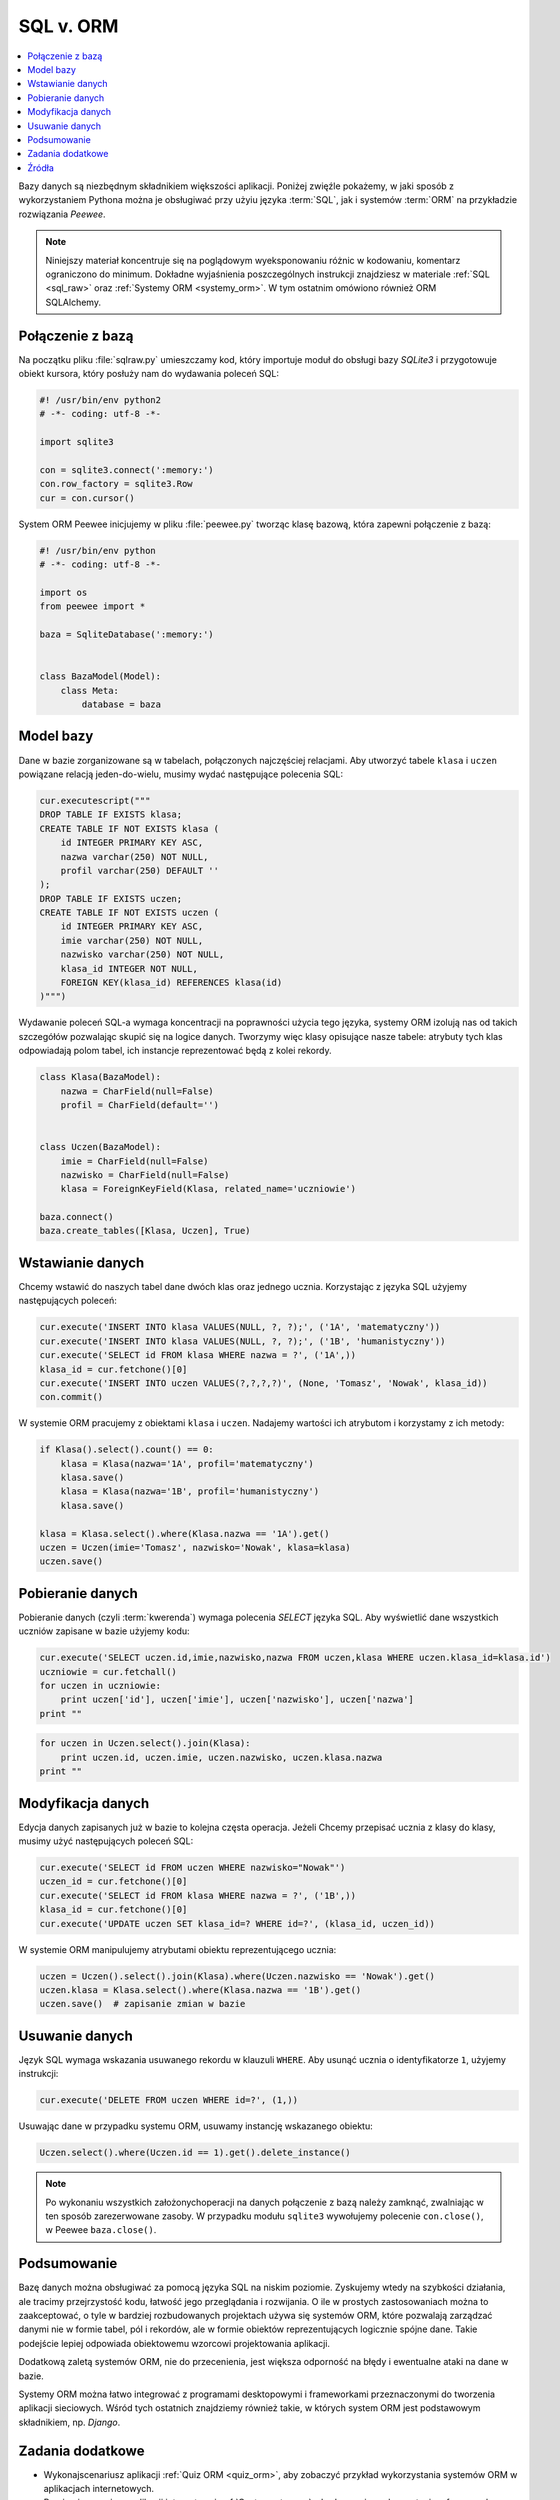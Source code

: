 SQL v. ORM
##################

.. contents::
    :depth: 1
    :local:

Bazy danych są niezbędnym składnikiem większości aplikacji. Poniżej
zwięźle pokażemy, w jaki sposób z wykorzystaniem Pythona można je obsługiwać
przy użyiu języka :term:`SQL`, jak i systemów :term:`ORM` na przykładzie rozwiązania
*Peewee*.

.. note::

    Niniejszy materiał koncentruje się na poglądowym wyeksponowaniu różnic w kodowaniu,
    komentarz ograniczono do minimum. Dokładne wyjaśnienia poszczególnych instrukcji
    znajdziesz w materiale :ref:`SQL <sql_raw>` oraz :ref:`Systemy ORM <systemy_orm>`.
    W tym ostatnim omówiono również ORM SQLAlchemy.

Połączenie z bazą
***********************

Na początku pliku :file:`sqlraw.py` umieszczamy kod, który importuje moduł do obsługi bazy *SQLite3*
i przygotowuje obiekt kursora, który posłuży nam do wydawania poleceń SQL:

.. raw:: html

    <div class="code_no">Plik sqlraw.py. Kod nr <script>var code_no = code_no || 1; document.write(code_no++);</script></div>

.. code:: python

    #! /usr/bin/env python2
    # -*- coding: utf-8 -*-

    import sqlite3

    con = sqlite3.connect(':memory:')
    con.row_factory = sqlite3.Row
    cur = con.cursor()

System ORM Peewee inicjujemy w pliku :file:`peewee.py` tworząc klasę bazową, która zapewni połączenie z bazą:

.. raw:: html

    <div class="code_no">Plik peewee.py. Kod nr <script>var code_nop = code_nop || 1; document.write(code_nop++);</script></div>

.. code:: python

    #! /usr/bin/env python
    # -*- coding: utf-8 -*-

    import os
    from peewee import *

    baza = SqliteDatabase(':memory:')


    class BazaModel(Model):
        class Meta:
            database = baza

Model bazy
***********************

Dane w bazie zorganizowane są w tabelach, połączonych najczęściej relacjami.
Aby utworzyć tabele ``klasa`` i ``uczen`` powiązane relacją jeden-do-wielu,
musimy wydać następujące polecenia SQL:

.. raw:: html

    <div class="code_no">Plik sqlraw.py. Kod nr <script>var code_no = code_no || 1; document.write(code_no++);</script></div>

.. code:: python

    cur.executescript("""
    DROP TABLE IF EXISTS klasa;
    CREATE TABLE IF NOT EXISTS klasa (
        id INTEGER PRIMARY KEY ASC,
        nazwa varchar(250) NOT NULL,
        profil varchar(250) DEFAULT ''
    );
    DROP TABLE IF EXISTS uczen;
    CREATE TABLE IF NOT EXISTS uczen (
        id INTEGER PRIMARY KEY ASC,
        imie varchar(250) NOT NULL,
        nazwisko varchar(250) NOT NULL,
        klasa_id INTEGER NOT NULL,
        FOREIGN KEY(klasa_id) REFERENCES klasa(id)
    )""")

Wydawanie poleceń SQL-a wymaga koncentracji na poprawności użycia tego języka,
systemy ORM izolują nas od takich szczegółów pozwalając skupić się na logice danych.
Tworzymy więc klasy opisujące nasze tabele: atrybuty tych klas odpowiadają polom tabel,
ich instancje reprezentować będą z kolei rekordy.

.. raw:: html

    <div class="code_no">Plik peewee.py. Kod nr <script>var code_nop = code_nop || 1; document.write(code_nop++);</script></div>

.. code:: python

    class Klasa(BazaModel):
        nazwa = CharField(null=False)
        profil = CharField(default='')


    class Uczen(BazaModel):
        imie = CharField(null=False)
        nazwisko = CharField(null=False)
        klasa = ForeignKeyField(Klasa, related_name='uczniowie')

    baza.connect()
    baza.create_tables([Klasa, Uczen], True)

Wstawianie danych
***********************

Chcemy wstawić do naszych tabel dane dwóch klas oraz jednego ucznia.
Korzystając z języka SQL użyjemy następujących poleceń:

.. raw:: html

    <div class="code_no">Plik sqlraw.py. Kod nr <script>var code_no = code_no || 1; document.write(code_no++);</script></div>

.. code-block:: python

    cur.execute('INSERT INTO klasa VALUES(NULL, ?, ?);', ('1A', 'matematyczny'))
    cur.execute('INSERT INTO klasa VALUES(NULL, ?, ?);', ('1B', 'humanistyczny'))
    cur.execute('SELECT id FROM klasa WHERE nazwa = ?', ('1A',))
    klasa_id = cur.fetchone()[0]
    cur.execute('INSERT INTO uczen VALUES(?,?,?,?)', (None, 'Tomasz', 'Nowak', klasa_id))
    con.commit()

W systemie ORM pracujemy z obiektami ``klasa`` i ``uczen``. Nadajemy wartości ich
atrybutom i korzystamy z ich metody:

.. raw:: html

    <div class="code_no">Plik peewee.py. Kod nr <script>var code_nop = code_nop || 1; document.write(code_nop++);</script></div>

.. code:: python

    if Klasa().select().count() == 0:
        klasa = Klasa(nazwa='1A', profil='matematyczny')
        klasa.save()
        klasa = Klasa(nazwa='1B', profil='humanistyczny')
        klasa.save()

    klasa = Klasa.select().where(Klasa.nazwa == '1A').get()
    uczen = Uczen(imie='Tomasz', nazwisko='Nowak', klasa=klasa)
    uczen.save()

Pobieranie danych
***********************

Pobieranie danych (czyli :term:`kwerenda`) wymaga polecenia *SELECT* języka SQL.
Aby wyświetlić dane wszystkich uczniów zapisane w bazie użyjemy kodu:

.. raw:: html

    <div class="code_no">Plik sqlraw.py. Kod nr <script>var code_no = code_no || 1; document.write(code_no++);</script></div>

.. code-block:: python

    cur.execute('SELECT uczen.id,imie,nazwisko,nazwa FROM uczen,klasa WHERE uczen.klasa_id=klasa.id')
    uczniowie = cur.fetchall()
    for uczen in uczniowie:
        print uczen['id'], uczen['imie'], uczen['nazwisko'], uczen['nazwa']
    print ""

.. raw:: html

    <div class="code_no">Plik peewee.py. Kod nr <script>var code_nop = code_nop || 1; document.write(code_nop++);</script></div>

.. code:: python

    for uczen in Uczen.select().join(Klasa):
        print uczen.id, uczen.imie, uczen.nazwisko, uczen.klasa.nazwa
    print ""

Modyfikacja danych
*****************************

Edycja danych zapisanych już w bazie to kolejna częsta operacja. Jeżeli Chcemy
przepisać ucznia z klasy do klasy, musimy użyć następujących poleceń SQL:

.. raw:: html

    <div class="code_no">Plik sqlraw.py. Kod nr <script>var code_no = code_no || 1; document.write(code_no++);</script></div>

.. code-block:: python

    cur.execute('SELECT id FROM uczen WHERE nazwisko="Nowak"')
    uczen_id = cur.fetchone()[0]
    cur.execute('SELECT id FROM klasa WHERE nazwa = ?', ('1B',))
    klasa_id = cur.fetchone()[0]
    cur.execute('UPDATE uczen SET klasa_id=? WHERE id=?', (klasa_id, uczen_id))

W systemie ORM manipulujemy atrybutami obiektu reprezentującego ucznia:

.. raw:: html

    <div class="code_no">Plik peewee.py. Kod nr <script>var code_nop = code_nop || 1; document.write(code_nop++);</script></div>

.. code:: python

    uczen = Uczen().select().join(Klasa).where(Uczen.nazwisko == 'Nowak').get()
    uczen.klasa = Klasa.select().where(Klasa.nazwa == '1B').get()
    uczen.save()  # zapisanie zmian w bazie

Usuwanie danych
*****************************

Język SQL wymaga wskazania usuwanego rekordu w klauzuli ``WHERE``. Aby usunąć ucznia
o identyfikatorze ``1``, użyjemy instrukcji:

.. raw:: html

    <div class="code_no">Plik sqlraw.py. Kod nr <script>var code_no = code_no || 1; document.write(code_no++);</script></div>

.. code-block:: python

    cur.execute('DELETE FROM uczen WHERE id=?', (1,))


Usuwając dane w przypadku systemu ORM, usuwamy instancję wskazanego obiektu:

.. raw:: html

    <div class="code_no">Plik peewee.py. Kod nr <script>var code_nop = code_nop || 1; document.write(code_nop++);</script></div>

.. code:: python

    Uczen.select().where(Uczen.id == 1).get().delete_instance()

.. note::

    Po wykonaniu wszystkich założonychoperacji na danych połączenie z bazą należy
    zamknąć, zwalniając w ten sposób zarezerwowane zasoby. W przypadku modułu ``sqlite3``
    wywołujemy polecenie ``con.close()``, w Peewee ``baza.close()``.

Podsumowanie
***********************

Bazę danych można obsługiwać za pomocą języka SQL na niskim poziomie. Zyskujemy wtedy na szybkości
działania, ale tracimy przejrzystość kodu, łatwość jego przeglądania i rozwijania.
O ile w prostych zastosowaniach można to zaakceptować, o tyle w bardziej rozbudowanych
projektach używa się systemów ORM, które pozwalają zarządzać danymi nie w formie tabel, pól i rekordów,
ale w formie obiektów reprezentujących logicznie spójne dane. Takie podejście
lepiej odpowiada obiektowemu wzorcowi projektowania aplikacji.

Dodatkową zaletą systemów ORM, nie do przecenienia, jest większa odporność na błędy i ewentualne
ataki na dane w bazie.

Systemy ORM można łatwo integrować z programami desktopowymi i frameworkami przeznaczonymi do tworzenia
aplikacji sieciowych. Wśród tych ostatnich znajdziemy również takie, w których system ORM jest
podstawowym składnikiem, np. *Django*.

Zadania dodatkowe
*******************

- Wykonajscenariusz aplikacji :ref:`Quiz ORM <quiz_orm>`, aby zobaczyć przykład wykorzystania systemów ORM
  w aplikacjach internetowych.

- Przejrzyj scenariusz aplikacji internetowej :ref:`Czat <czat_app>`, zbudowanej z wykorzystaniem
  frameworku *Django*, korzystającego z własnego modelu ORM.

Źródła
*******************

* :download:`sqlorm.zip <sqlorm.zip>`

Pełne wersje tworzenych skryptów znajdziesz w katalogu ``~/python101/docs/bazy/sqlorm``.
Uruchamiamy je wydając polecenia:

.. code-block:: bash

    ~/python101$ cd docs/bazy/sqlorm
    ~/python101/docs/bazy/sqlorm$ python sqlraw.py
    ~/python101/docs/bazy/sqlorm$ python sqlorm.py
